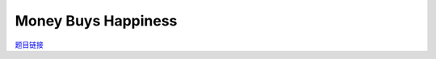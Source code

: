 Money Buys Happiness
=======================

`题目链接 <https://codeforces.com/contest/1974/problem/E>`_

.. code-block:: text
    :caption: 思路

    1.很显然的一道动态规划题，我们发现x，和cost都蛮大的，但happiness却很小，那么我们定义状态尽量往它靠近。
    2.所以我们定义dp[i]表示，幸福度为i下我们能得到的最多的钱。
    3.以上定义是在我们压一维度下的体现，其实原本应该是两维，即第一维表示天数，第二维表示幸福度，但考虑到多测多次申请太多内存的开销问题，我们进行压维处理。
    4.那么我们状态转移具体操作如下：
        for (int i = 1; i < n; i++)
            for (int k = top, next; (next = k + happiness[i]) && k >= 0; k--)
                if (dp[k] >= 0 && (dp[k] += x) >= cost[i])
                    dp[next] = max(dp[next], dp[k] - cost[i]), ans = max(ans, next);
    5.由于经过作者压行处理，可读性不是很好，我们可以类比背包问题进行理解，这里作者不进行详细解释。
    6.特别注意的是我们每一天最多买一次，那么我们需要类别01背包的模型。还有当天赚的钱当天并不能使用，这就是我进行dp[k] += x的原因，即拿到前一天的工资。


.. code-block:: cpp
    :caption: 代码

    #include <bits/stdc++.h>
    #define all(a) a.begin(), a.end()
    #define int long long
    #define PII pair<int, int>
    using ll = long long;
    const int N = 1e5 + 10, INF = 1e18, MOD = 1e9 + 7;
    using namespace std;

    void solve()
    {
        int n, x;
        cin >> n >> x;
        vector<int> cost(n), happiness(n);
        for (int i = 0; i < n; i++)
            cin >> cost[i] >> happiness[i];

        int top = accumulate(all(happiness), 0ll), ans = 0;
        vector<int> dp(2e5, -1);
        dp[0] = 0;

        if (!cost[0])
            dp[ans = happiness[0]] = 0;

        for (int i = 1; i < n; i++)
            for (int k = top, next; (next = k + happiness[i]) && k >= 0; k--)
                if (dp[k] >= 0 && (dp[k] += x) >= cost[i])
                    dp[next] = max(dp[next], dp[k] - cost[i]), ans = max(ans, next);

        cout << ans << '\n';
    }

    signed main()
    {
        ios::sync_with_stdio(0), cin.tie(0);
        int T = 1;
        cin >> T, cin.get();
        while (T--)
            solve();
        return 0;
    }